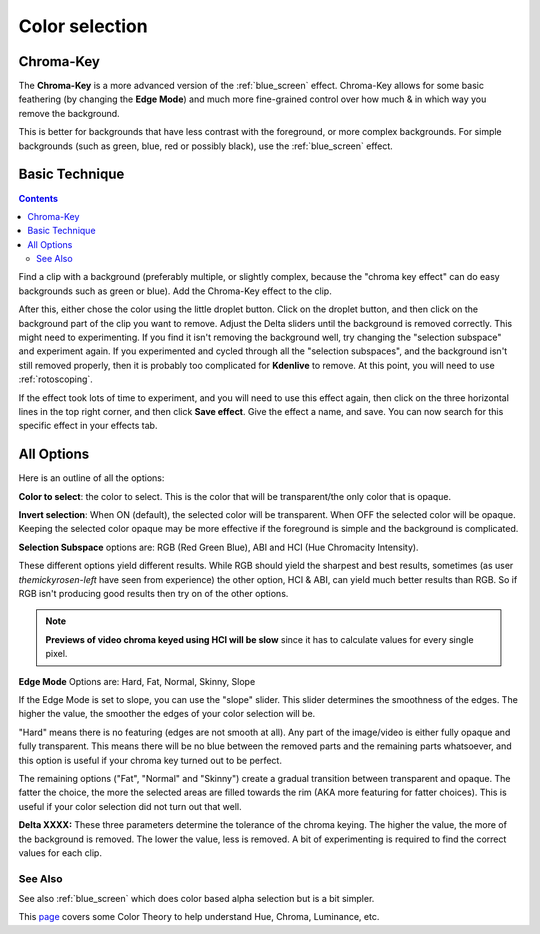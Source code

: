 .. metadata-placeholder

   :authors: - Claus Christensen
             - Yuri Chornoivan
             - Ttguy (https://userbase.kde.org/User:Ttguy)
             - Bushuev (https://userbase.kde.org/User:Bushuev)
             - Marko (https://userbase.kde.org/User:Marko)
             - TheMickyRosen-Left (https://userbase.kde.org/User:TheMickyRosen-Left)

   :license: Creative Commons License SA 4.0

.. _color_selection:

Color selection
===============

Chroma-Key
----------

The **Chroma-Key** is a more advanced version of the :ref:`blue_screen` effect. Chroma-Key allows for some basic feathering (by changing the **Edge Mode**) and much more fine-grained control over how much & in which way you remove the background.

This is better for backgrounds that have less contrast with the foreground, or more complex backgrounds. For simple backgrounds (such as green, blue, red or possibly black), use the :ref:`blue_screen` effect.

Basic Technique
---------------

.. contents::

Find a clip with a background (preferably multiple, or slightly complex, because the "chroma key effect" can do easy backgrounds such as green or blue). Add the Chroma-Key effect to the clip.

After this, either chose the color using the little droplet button. Click on the droplet button, and then click on the background part of the clip you want to remove. Adjust the Delta sliders until the background is removed correctly. This might need to experimenting. If you find it isn't removing the background well, try changing the "selection subspace" and experiment again. If you experimented and cycled through all the "selection subspaces", and the background isn't still removed properly, then it is probably too complicated for **Kdenlive** to remove. At this point, you will need to use :ref:`rotoscoping`.

If the effect took lots of time to experiment, and you will need to use this effect again, then click on the three horizontal lines in the top right corner, and then click **Save effect**. Give the effect a name, and save. You can now search for this specific effect in your effects tab.

All Options
-----------

.. image:: /images/Color_selection_effect.png
   :align: left
   :alt: Color_selection_effect

Here is an outline of all the options:

**Color to select**: the color to select. This is the color that will be transparent/the only color that is opaque.

**Invert selection**: When ON (default), the selected color will be transparent. When OFF the selected color will be opaque. Keeping the selected color opaque may be more effective if the foreground is simple and the background is complicated.

**Selection Subspace** options are: RGB (Red Green Blue), ABI and HCI (Hue Chromacity Intensity).

These different options yield different results. While RGB should yield the sharpest and best results, sometimes (as user *themickyrosen-left* have seen from experience) the other option, HCI & ABI, can yield much better results than RGB. So if RGB isn't producing good results then try on of the other options.

.. note::

  **Previews of video chroma keyed using HCI will be slow** since it has to calculate values for every single pixel.

**Edge Mode** Options are: Hard, Fat, Normal, Skinny, Slope

If the Edge Mode is set to slope, you can use the "slope" slider. This slider determines the smoothness of the edges. The higher the value, the smoother the edges of your color selection will be.

"Hard" means there is no featuring (edges are not smooth at all). Any part of the image/video is either fully opaque and fully transparent. This means there will be no blue between the removed parts and the remaining parts whatsoever, and this option is useful if your chroma key turned out to be perfect.

The remaining options ("Fat", "Normal" and "Skinny") create a gradual transition between transparent and opaque. The fatter the choice, the more the selected areas are filled towards the rim (AKA more featuring for fatter choices). This is useful if your color selection did not turn out that well.

**Delta XXXX:**
These three parameters determine the tolerance of the chroma keying. The higher the value, the more of the background is removed. The lower the value, less is removed. A bit of experimenting is required to find the correct values for each clip.

See Also
~~~~~~~~

See also :ref:`blue_screen` which does color based alpha selection but is a bit simpler.

This `page <https://www.worqx.com/color/index.htm>`_ covers some Color Theory to help understand Hue, Chroma, Luminance, etc.

